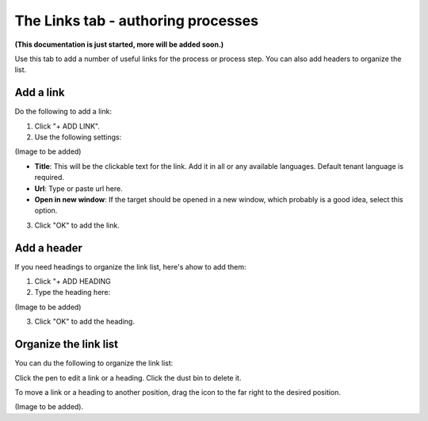 The Links tab - authoring processes
======================================

**(This documentation is just started, more will be added soon.)**

Use this tab to add a number of useful links for the process or process step. You can also add headers to organize the list.

Add a link
-----------
Do the following to add a link:

1. Click "+ ADD LINK".
2. Use the following settings:

(Image to be added)

+ **Title**: This will be the clickable text for the link. Add it in all or any available languages. Default tenant language is required.
+ **Url**: Type or paste url here.
+ **Open in new window**: If the target should be opened in a new window, which probably is a good idea, select this option.

3. Click "OK" to add the link.

Add a header
-------------
If you need headings to organize the link list, here's ahow to add them:

1. Click "+ ADD HEADING
2. Type the heading here:

(Image to be added)

3. Click "OK" to add the heading.

Organize the link list
------------------------
You can du the following to organize the link list:

Click the pen to edit a link or a heading. Click the dust bin to delete it.

To move a link or a heading to another position, drag the icon to the far right to the desired position.

(Image to be added).
